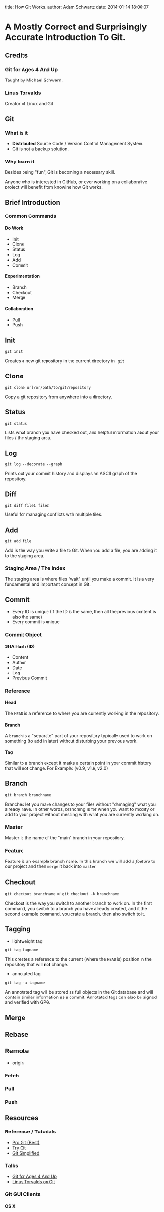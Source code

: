 #+OPTIONS: toc:nil H:6

title: How Git Works.
author: Adam Schwartz
date: 2014-01-14 18:06:07

* A Mostly Correct and Surprisingly Accurate Introduction To Git.

** Credits
*** Git for Ages 4 And Up
Taught by Michael Schwern.
*** Linus Torvalds
Creator of Linux and Git

** Git
*** What is it
- *Distributed* Source Code / Version Control Management System.
- Git is not a backup solution.
*** Why learn it
Besides being "fun", Git is becoming a necessary skill.

Anyone who is interested in GitHub, or ever working on a collaborative project
will benefit from knowing how Git works.

** Brief Introduction
*** Common Commands
**** Do Work
- Init
- Clone
- Status
- Log
- Add
- Commit
**** Experimentation
- Branch
- Checkout
- Merge
**** Collaboration
- Pull
- Push
** Init
=git init=

Creates a new git repository in the current directory in =.git=

** Clone
=git clone url/or/path/to/git/repository=

Copy a git repository from anywhere into a directory.

** Status
=git status=

Lists what branch you have checked out, and helpful information about your files / the staging area. 
** Log
=git log --decorate --graph=

Prints out your commit history and displays an ASCII graph of the repository.
** Diff
=git diff file1 file2=

Useful for managing conflicts with multiple files.

** Add
=git add file=

Add is the way you write a file to Git. When you add a file, you are adding it to the staging area.
*** Staging Area / The Index
The staging area is where files "wait" until you make a commit.
It is a very fundamental and important concept in Git.

** Commit
- Every ID is unique (If the ID is the same, then all the 
  previous content is also the same)
- Every commit is unique
*** Commit Object
**** SHA Hash (ID)
- Content
- Author
- Date
- Log
- Previous Commit
*** Reference
**** Head
The =HEAD= is a reference to where you are currently working in the repository.
**** Branch
A =branch= is a "separate" part of your repository typically used to work on something (to add in later) without disturbing your previous work.
**** Tag
Similar to a branch except it marks a certain point in your commit history that will not change.
For Example: (v0.9, v1.6, v2.0)

** Branch
=git branch branchname=

Branches let you make changes to your files without "damaging" what you already have.
In other words, branching is for when you want to modify or add to your project without messing with what you are currently working on.
*** Master
Master is the name of the "main" branch in your repository.
*** Feature
Feature is an example branch name. In this branch we will add a /feature/ to our project and then =merge= it back into =master=

** Checkout
=git checkout branchname= or =git checkout -b branchname=

Checkout is the way you switch to another branch to work on.
In the first command, you switch to a branch you have already created, and it the second example command,
you crate a branch, then also switch to it.
** Tagging
- lightweight tag
=git tag tagname=

This creates a reference to the current (where the =HEAD= is) position in the repository that will *not* change.

- annotated tag
=git tag -a tagname=

An annotated tag will be stored as full objects in the Git database and will contain similar information as a commit.
Annotated tags can also be signed and verified with GPG.

** Merge

** Rebase

** Remote
- origin
*** Fetch
*** Pull
*** Push
** Resources
*** Reference / Tutorials
- [[http://git-scm.com/book][Pro Git (Best)]]
- [[http://try.github.io/levels/1/challenges/1][Try Git]]
- [[http://gitolite.com/gcs.html#(3)][Git Simplified]]
*** Talks
- [[https://www.youtube.com/watch?v=1ffBJ4sVUb4][Git for Ages 4 And Up]]
- [[https://www.youtube.com/watch?v=4XpnKHJAok8][Linus Torvalds on Git]]
*** Git GUI Clients
**** OS X
- [[http://git-cola.github.io/][Git-Cola]]
- [[http://gitx.laullon.com/][Git X]]
- [[http://mac.github.com/][GitHub for Mac]]
- Git K (Included with Git)
**** Linux
- [[http://git-cola.github.io/][Git-Cola]]
- Git K (Included with Git)
**** Windows
- [[http://git-cola.github.io/][Git-Cola]]
- [[http://windows.github.com/][GitHub for Windows]]
- Git K (Included with Git)
